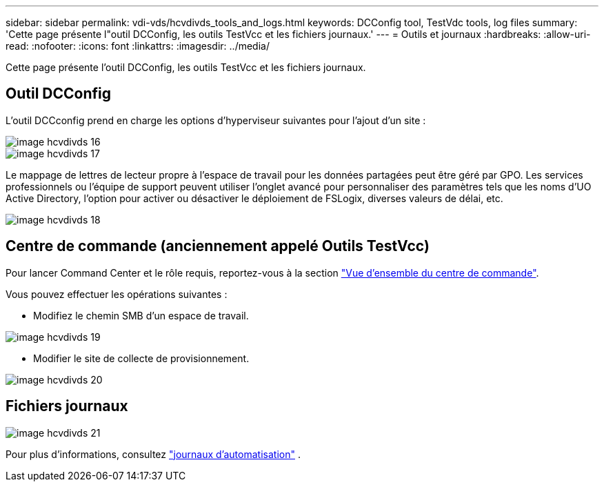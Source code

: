 ---
sidebar: sidebar 
permalink: vdi-vds/hcvdivds_tools_and_logs.html 
keywords: DCConfig tool, TestVdc tools, log files 
summary: 'Cette page présente l"outil DCConfig, les outils TestVcc et les fichiers journaux.' 
---
= Outils et journaux
:hardbreaks:
:allow-uri-read: 
:nofooter: 
:icons: font
:linkattrs: 
:imagesdir: ../media/


[role="lead"]
Cette page présente l'outil DCConfig, les outils TestVcc et les fichiers journaux.



== Outil DCConfig

L'outil DCCconfig prend en charge les options d'hyperviseur suivantes pour l'ajout d'un site :

image::hcvdivds_image16.png[image hcvdivds 16]

image::hcvdivds_image17.png[image hcvdivds 17]

Le mappage de lettres de lecteur propre à l'espace de travail pour les données partagées peut être géré par GPO. Les services professionnels ou l'équipe de support peuvent utiliser l'onglet avancé pour personnaliser des paramètres tels que les noms d'UO Active Directory, l'option pour activer ou désactiver le déploiement de FSLogix, diverses valeurs de délai, etc.

image::hcvdivds_image18.png[image hcvdivds 18]



== Centre de commande (anciennement appelé Outils TestVcc)

Pour lancer Command Center et le rôle requis, reportez-vous à la section link:https://docs.netapp.com/us-en/virtual-desktop-service/Management.command_center.overview.html#overview["Vue d'ensemble du centre de commande"].

Vous pouvez effectuer les opérations suivantes :

* Modifiez le chemin SMB d'un espace de travail.


image::hcvdivds_image19.png[image hcvdivds 19]

* Modifier le site de collecte de provisionnement.


image::hcvdivds_image20.png[image hcvdivds 20]



== Fichiers journaux

image::hcvdivds_image21.png[image hcvdivds 21]

Pour plus d'informations, consultez link:https://docs.netapp.com/us-en/virtual-desktop-service/Troubleshooting.reviewing_vds_logs.html["journaux d'automatisation"] .
